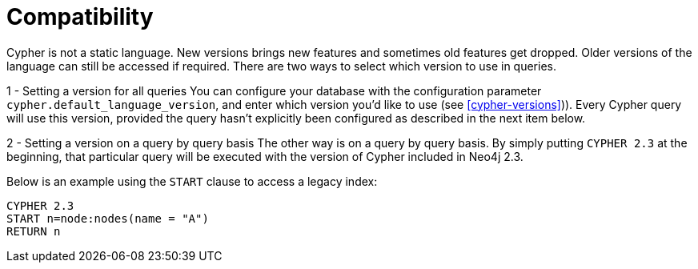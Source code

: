 [[cypher-compatibility]]
= Compatibility

Cypher is not a static language. New versions brings new features and sometimes old features get dropped.
Older versions of the language can still be accessed if required.
There are two ways to select which version to use in queries.

1 - Setting a version for all queries
You can configure your database with the configuration parameter `cypher.default_language_version`, and enter which version you'd like to use (see <<cypher-versions>>)).
Every Cypher query will use this version, provided the query hasn't explicitly been configured as described in the next item below.

2 - Setting a version on a query by query basis
The other way is on a query by query basis.
By simply putting `CYPHER 2.3` at the beginning, that particular query will be executed with the version of Cypher included in Neo4j 2.3.

Below is an example using the `START` clause to access a legacy index:

[source,cypher]
----
CYPHER 2.3
START n=node:nodes(name = "A")
RETURN n
----

